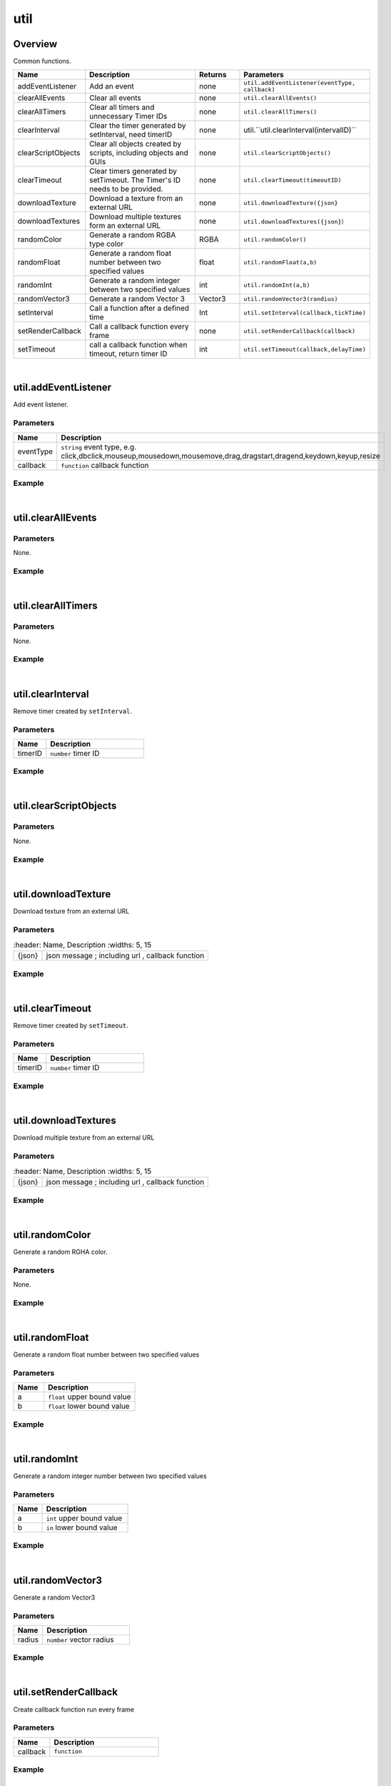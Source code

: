 ***************
util
***************

Overview
=========

Common functions.

.. csv-table::
    :header: Name, Description, Returns, Parameters
    :widths: 5, 15,5,10

    addEventListener,Add an event,none,"``util.addEventListener(eventType, callback)``"
    clearAllEvents,Clear all events,none,"``util.clearAllEvents()``"
    clearAllTimers,Clear all timers and unnecessary Timer IDs,none,"``util.clearAllTimers()``"
    clearInterval,"Clear the timer generated by setInterval, need timerID",none,util.``util.clearInterval(intervalID)``
    clearScriptObjects,"Clear all objects created by scripts, including objects and GUIs",none,``util.clearScriptObjects()``
    clearTimeout,Clear timers generated by setTimeout. The Timer's ID needs to be provided.,none,``util.clearTimeout(timeoutID)``
    downloadTexture,Download a texture from an external URL,none,``util.downloadTexture({json}``
    downloadTextures,Download multiple textures form an external URL,none,``util.downloadTextures({json}）``
    randomColor,Generate a random RGBA type color,RGBA,``util.randomColor()``
    randomFloat,Generate a random float number between two specified values,float,"``util.randomFloat(a,b)``"
    randomInt,Generate a random integer between two specified values,int,"``util.randomInt(a,b)``"
    randomVector3,Generate a random Vector 3,Vector3,``util.randomVector3(randius)``
    setInterval,Call a function after a defined time,Int,"``util.setInterval(callback,tickTime)``"
    setRenderCallback,Call a callback function every frame,none,"``util.setRenderCallback(callback)``"
    setTimeout,"call a callback function when timeout, return timer ID",int,"``util.setTimeout(callback,delayTime)``"

|

util.addEventListener
=======================

Add event listener.

Parameters
^^^^^^^^^^^^

.. csv-table::
    :header: Name, Description
    :widths: 5, 15

    eventType, "``string`` event type, e.g. click,dbclick,mouseup,mousedown,mousemove,drag,dragstart,dragend,keydown,keyup,resize"
    callback, ``function`` callback function


Example
^^^^^^^^^^

.. code-block:: javascript
   :linenos:

    //Add a listener to the event'click', this will create an object on a mouse click
    util.addEventListener("click", function(event) {object.create("FF2A3E364B1E4B928891E05A9279C7A7", event.pos);});

|

util.clearAllEvents
=======================

Parameters
^^^^^^^^^^^^

None.


Example
^^^^^^^^^^

.. code-block:: javascript
   :linenos:

    //Clear all the events within the scene
    util.clearAllEvents()

|

util.clearAllTimers
=======================

Parameters
^^^^^^^^^^^^

None.


Example
^^^^^^^^^^

.. code-block:: javascript
   :linenos:

    //Clear all the timers within the scene
    util.clearAllTimers()

|


util.clearInterval
=======================

Remove timer created by ``setInterval``.

Parameters
^^^^^^^^^^^^

.. csv-table::
    :header: Name, Description
    :widths: 5, 15

    timerID, ``number`` timer ID


Example
^^^^^^^^^^

.. code-block:: javascript
   :linenos:

    //remove timer with ID 2
    util.clearInterval(2)

|

util.clearScriptObjects
=======================

Parameters
^^^^^^^^^^^^

None.

Example
^^^^^^^^^^

.. code-block:: javascript
   :linenos:

    //Clear all the script associate with object
    util.clearScriptObjects()

|

util.downloadTexture
=======================

Download texture from an external URL

Parameters
^^^^^^^^^^^^

.. csv-table::
    :header: Name, Description
    :widths: 5, 15

   {json}, "json message ; including url , callback function"


Example
^^^^^^^^^^

.. code-block:: javascript
   :linenos:

    /** Create a cube, download a texture from url, 
    if the download is successful, set the cube's texture to earMat, and earMat to be earth's material
    (the texture is provided by uinnova, details on creating and using custom texture ,
    please contact uinnova inc.) */

    var earth = object.create("B723E9E1B279467EBC9433D30D35F683", Vec3(0, 5, 0));

    util.downloadTexture({

        "url": " http://img1.juimg.com/141102/330507-141102164G965.jpg ",

        "success": function(texture) {

        var earthMat = util.createMaterial(texture);

        earth.setMaterial(earthMat); }});


|


util.clearTimeout
=======================

Remove timer created by ``setTimeout``.

Parameters
^^^^^^^^^^^^

.. csv-table::
    :header: Name, Description
    :widths: 5, 15

    timerID, ``number`` timer ID


Example
^^^^^^^^^^

.. code-block:: javascript
   :linenos:

    //remove timer with ID 2
    util.clearTimeout(2)

|

util.downloadTextures
=======================

Download multiple texture from an external URL

Parameters
^^^^^^^^^^^^

.. csv-table::
    :header: Name, Description
    :widths: 5, 15

   {json}, "json message ; including url , callback function"


Example
^^^^^^^^^^

.. code-block:: javascript
   :linenos:

    /** Download textures from an external URL, if the download issuccessful , 
    set “Earth.jpg” to earthMat and earthMat to be earth's material; 
    set texture “Moon.jpg” to moonMat, and MoonMat to be moon's material.
    (the texture is provided by uinnova, details on creating and using custom texture ,
    please contact uinnova inc.) */

    var earth = object.create("9f5681fe55674ce9b617f9fa23d9729b", Vec3(0, 5, 0));

    var moon = object.create("9f5681fe55674ce9b617f9fa23d9729b",Vec3(0, 7, 0),Vec3(0.2, 0.2, 0.2));

    util.downloadTextures({

        "url": "http://www.3dmomoda.com/mmdclient/script/examples/demos/earth_moon.zip",

        "success": function(textures) {

        var earthMat = util.createMaterial(textures["Earth.jpg"]);

        earth.setMaterial(earthMat);

        var moonMat = util.createMaterial(textures["Moon.jpg"]);

        moon.setMaterial(moonMat);}});

|

util.randomColor
=======================

Generate a random RGHA color.

Parameters
^^^^^^^^^^^^

None.

Example
^^^^^^^^^^

.. code-block:: javascript
   :linenos:

    //Generate a random RGBA type color and apply it as the color of the object'obj'
    obj.setColor(util.randomColor())

|

util.randomFloat
=======================

Generate a random float number between two specified values

Parameters
^^^^^^^^^^^^

.. csv-table::
    :header: Name, Description
    :widths: 5, 15

    a, ``float`` upper bound value
    b, ``float`` lower bound value


Example
^^^^^^^^^^

.. code-block:: javascript
   :linenos:

    // Generate a random number between 1(included) and 3(included)
    var d = util.randomFloat(1.0,3.0)

|

util.randomInt
=======================

Generate a random integer number between two specified values

Parameters
^^^^^^^^^^^^

.. csv-table::
    :header: Name, Description
    :widths: 5, 15

    a, ``int`` upper bound value
    b, ``in`` lower bound value


Example
^^^^^^^^^^

.. code-block:: javascript
   :linenos:

    // Generate a random number between 1(included) and 10(included)
    var d = util.randomInt(1,10)

|

util.randomVector3
=======================

Generate a random Vector3

Parameters
^^^^^^^^^^^^

.. csv-table::
    :header: Name, Description
    :widths: 5, 15

    radius, ``number`` vector radius


Example
^^^^^^^^^^

.. code-block:: javascript
   :linenos:

    // Generate a random vector between ([1, -1], 1, -1])
    var d = util.randomVector3(1)

|

util.setRenderCallback
=======================

Create callback function run every frame

Parameters
^^^^^^^^^^^^

.. csv-table::
    :header: Name, Description
    :widths: 5, 15

    callback, ``function`` 


Example
^^^^^^^^^^

.. code-block:: javascript
   :linenos:

    //Create an object and add a gravitational weight of 3KG every frame.
    util.setRenderCallback(function(){

    var obj = object.create("AB052B5B646E4A48B9C045096FF9B088");

    obj.addGravity(3);

    })

|

util.setTimeout
=======================

Create a callback function with timeout, return the timer's ID

Parameters
^^^^^^^^^^^^

.. csv-table::
    :header: Name, Description
    :widths: 5, 15

    callback, ``function`` 
    timeout, ``number``


Example
^^^^^^^^^^

.. code-block:: javascript
   :linenos:

    // Print'time over!'when timer is equal to 3
    var a=util.setTimeout(function() {print("time over!")}, 3000)






